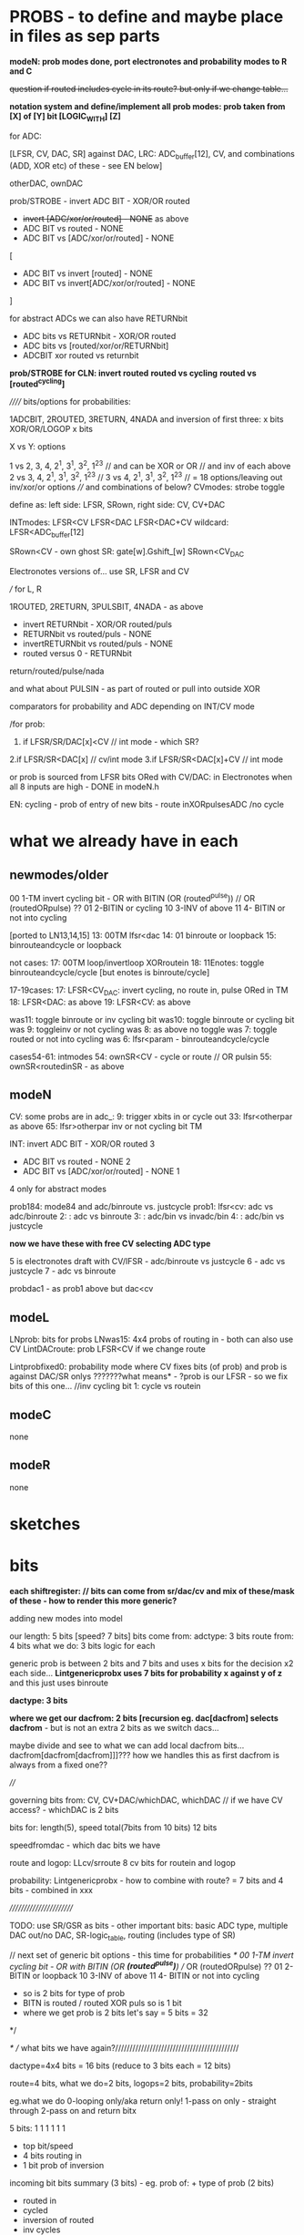 * PROBS - to define and maybe place in files as sep parts

*modeN: prob modes done, port electronotes and probability modes to R and C*

+question if routed includes cycle in its route? but only if we change table...+

*notation system and define/implement all prob modes: prob taken from [X] of [Y] bit [LOGIC_WITH] [Z]*

for ADC:

[LFSR, CV, DAC, SR] against DAC, LRC: ADC_buffer[12], CV, and combinations (ADD, XOR etc) of these - see EN below]

otherDAC, ownDAC

prob/STROBE - invert ADC BIT - XOR/OR routed
       - +invert [ADC/xor/or/routed] - NONE+ as above
       - ADC BIT vs routed - NONE
       - ADC BIT vs [ADC/xor/or/routed] - NONE

[
       - ADC BIT vs invert [routed] - NONE
       - ADC BIT vs invert[ADC/xor/or/routed] - NONE
]

for abstract ADCs we can also have RETURNbit
       - ADC bits vs RETURNbit - XOR/OR routed
       - ADC bits vs [routed/xor/or/RETURNbit]
       - ADCBIT xor routed vs returnbit

*prob/STROBE for CLN: invert routed*
                *routed vs cycling*
		*routed vs [routed^cycling]*



////// bits/options for probabilities:

1ADCBIT, 2ROUTED, 3RETURN, 4NADA and inversion of first three: x bits XOR/OR/LOGOP x bits

X vs Y: options

1 vs 2, 3, 4, 2^1, 3^1, 3^2, 1^2^3 // and can be XOR or OR // and inv of each above
2 vs 3, 4, 2^1, 3^1, 3^2, 1^2^3 // 
3 vs 4, 2^1, 3^1, 3^2, 1^2^3 // 
= 18 options/leaving out inv/xor/or options
//// and combinations of below?
CVmodes:
strobe
toggle

define as:
left side: LFSR, SRown,  
right side: CV, CV+DAC

INTmodes:
LFSR<CV
LFSR<DAC
LFSR<DAC+CV
wildcard: LFSR<ADC_buffer[12]

SRown<CV - own ghost SR: gate[w].Gshift_[w] 
SRown<CV_DAC

Electronotes versions of... use SR, LFSR and CV

///
for L, R

1ROUTED, 2RETURN, 3PULSBIT, 4NADA - as above

- invert RETURNbit - XOR/OR routed/puls
- RETURNbit vs routed/puls - NONE
- invertRETURNbit vs routed/puls - NONE
- routed versus 0 - RETURNbit

return/routed/pulse/nada

and what about PULSIN - as part of routed or pull into outside XOR

comparators for probability and ADC depending on INT/CV mode

/for prob:
1. if LFSR/SR/DAC[x]<CV  // int mode - which SR?
2.if LFSR/SR<DAC[x]  // cv/int mode
3.if LFSR/SR<DAC[x]+CV // int mode

or prob is sourced from LFSR bits ORed with CV/DAC: in Electronotes when all 8 inputs are high - DONE in modeN.h

EN: cycling - prob of entry of new bits - route inXORpulsesADC  /no cycle

* what we already have in each

** newmodes/older

00 1-TM invert cycling bit - OR with BITIN (OR (routed^pulse)) // OR (routedORpulse) ??
01 2-BITIN or cycling
10 3-INV of above
11 4- BITIN or not into cycling


[ported to LN13,14,15]
13: 00TM lfsr<dac
14: 01 binroute or loopback
15: binrouteandcycle or loopback

not cases:
17: 00TM loop/invertloop XORroutein
18: 11Enotes: toggle binrouteandcycle/cycle [but enotes is binroute/cycle]

17-19cases:
17: LFSR<CV_DAC: invert cycling, no route in, pulse ORed in TM
18: LFSR<DAC: as above
19: LFSR<CV: as above

was11: toggle binroute or inv cycling bit
was10: toggle binroute or cycling bit
was 9: toggleinv or not cycling
was 8: as above no toggle
was 7: toggle routed or not into cycling 
was 6: lfsr<param - binrouteandcycle/cycle

cases54-61: intmodes
54: ownSR<CV - cycle or route // OR pulsin
55: ownSR<routedinSR - as above


** modeN

CV:
some probs are in adc_:
9: trigger xbits in or cycle out
33: lfsr<otherpar as above 
65: lfsr>otherpar inv or not cycling bit TM

INT:
invert ADC BIT - XOR/OR routed 3
       - ADC BIT vs routed - NONE 2
       - ADC BIT vs [ADC/xor/or/routed] - NONE 1

4 only for abstract modes

prob184: mode84 and adc/binroute vs. justcycle
prob1: lfsr<cv: adc vs adc/binroute
2:            : adc vs binroute
3:            : adc/bin vs invadc/bin
4:            : adc/bin vs justcycle

*now we have these with free CV selecting ADC type*

5 is electronotes draft with CV/lFSR - adc/binroute vs justcycle 
6                                    - adc vs justcycle
7                                    - adc vs binroute

probdac1 - as prob1 above but dac<cv

** modeL

LNprob: bits for probs
LNwas15: 4x4 probs of routing in - both can also use CV
LintDACroute: prob LFSR<CV if we change route


Lintprobfixed0: probability mode where CV fixes bits (of prob) and prob is against DAC/SR onlys ???????what means* - ?prob is our LFSR - so we fix bits of this one...
//inv cycling bit
1: cycle vs routein

** modeC

none

** modeR

none

* sketches

* bits

*each shiftregister: // bits can come from sr/dac/cv and mix of these/mask of these - how to render this more generic?*

adding new modes into model

our length: 5 bits [speed? 7 bits]
bits come from: adctype: 3 bits
               route from: 4 bits
what we do: 3 bits
logic for each

generic prob is between 2 bits and 7 bits and uses x bits for the decision x2 each side...
*Lintgenericprobx uses 7 bits for probability x against y of z* and this just uses binroute

*dactype: 3 bits*

*where we get our dacfrom: 2 bits [recursion eg. dac[dacfrom] selects dacfrom* - but is not an extra 2 bits as we switch dacs...

maybe divide and see to what we can add local dacfrom bits...
dacfrom[dacfrom[dacfrom]]]??? how we handles this as first dacfrom is
always from a fixed one??

 
////

governing bits from: CV, CV+DAC/whichDAC, whichDAC // if we have CV access? - whichDAC is 2 bits

bits for: length(5), speed total(7bits from 10 bits) 12 bits

speedfromdac - which dac bits we have

route and logop: LLcv/srroute 8 cv bits for routein and logop 

probability: Lintgenericprobx - how to combine with route? = 7 bits and 4 bits - combined in xxx

////////////////////////

TODO: use SR/GSR as bits - other important bits: basic ADC type, multiple DAC out/no DAC, SR-logic_table, routing (includes type of SR)

	// next set of generic bit options - this time for probabilities
	/*
	  00 1-TM invert cycling bit - OR with BITIN (OR *(routed^pulse)*) // OR (routedORpulse) ??
	  01 2-BITIN or loopback
	  10 3-INV of above
	  11 4- BITIN or not into cycling
	  
	  - so is 2 bits for type of prob
	  - BITN is routed / routed XOR puls so is 1 bit
	  - where we get prob is 2 bits let's say = 5 bits = 32
	*/

/* // what bits we have again?///////////////////////////////////////////

dactype=4x4 bits = 16 bits (reduce to 3 bits each = 12 bits)

route=4 bits, what we do=2 bits, logops=2 bits, probability=2bits

eg.what we do
0-looping only/aka return only!
1-pass on only - straight through
2-pass on and return bitx

5 bits: 1 1 1 1 1 1
- top bit/speed
- 4 bits routing in
- 1 bit prob of inversion

incoming bit bits summary (3 bits) - eg. prob of: + type of prob (2 bits)
- routed in 
- cycled 
- inversion of routed
- inv cycles
- cycle and route
- inv of cycle and route
[can be more options eg. adc in]

route in and logop bits:
1111 4 route in bits x 3 logops = 2 bits per... 0, none, 1, xor, 2or, 3leak = 8 bits = 255 too much for CV
 
00 1-TM invert cycling bit - OR with BITIN (OR *(routed^pulse)*) // OR (routedORpulse) ??
01 2-BITIN or loopback
10 3-INV of above
11 4- BITIN or not into cycling

** newmodes

- check later binary routing table modes 24-26 routes 56-61

25: cv as routing table
26: sr as routing table

56: 2 bits for single routes in, 2 bits for probableCV function, 2 bits for logopx, 2 bits for type of DAC = 8 bits from dac/sr
57: as 56 but for CV

58: tests for generic prob mode????

** L, R, C, N what we have?

*** N

*NLSRlengthsel0(void){ //use other SR bits to determine length of SR*

DACroute - route from dac 
SRroute - from SR
introute

*** L

*Lintgenericprobx uses 7 bits for probability x against y of z*

*LNprob has bits for probableCV function*

*LNwas15 4x4 bits prob of routing in GSR  so we need 4 probs of x bits?*

DACroute - route from dac 
SRroute - from SR

*LLcv/srroute 8 cv bits for routein and logop - do we have straight sr/dac version - yes now we have - port to others*
LBITMIX - cv/dac mix of above
Lintroute - cv bits for routein and logop
Lintdacroute - cv prob of changed table sans logop



*** C

DACroute - route from dac 
SRroute - from SR
introute

*** R

DACroute - route from dac 
SRroute - from SR
introute
